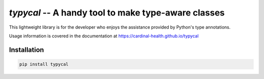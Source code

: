 ====================================================
`typycal` -- A handy tool to make type-aware classes
====================================================

.. image:: https://img.shields.io/pypi/v/typycal.svg
    :target: https://pypi.org/project/typycal/

.. image:: https://img.shields.io/pypi/pyversions/typycal.svg
    :target: https://pypi.org/project/typycal/

.. image:: https://travis-ci.org/cardinal-health/typycal.svg?branch=master
    :target: https://travis-ci.org/cardinal-health/typycal

.. image:: https://coveralls.io/repos/github/cardinal-health/typycal/badge.svg?branch=master
    :target: https://coveralls.io/github/cardinal-health/typycal?branch=master


This lightweight library is for the developer who enjoys the assistance provided
by Python's type annotations.

Usage information is covered in the documentation at https://cardinal-health.github.io/typycal

Installation
------------

.. code-block:: shell

    pip install typycal

